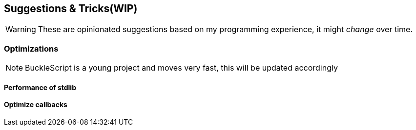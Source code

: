 == Suggestions & Tricks(WIP)

[WARNING]
===============================================================
These are opinionated suggestions based on my programming experience,
it might _change_ over time.
===============================================================


// === Dirty but useful hacks
//
// . Escape the type system
//
// The `Obj.magic` provides a way to escape the type system, it is like `reinterpret_cast` in
// C++, it is recommended to write functions with name `unsafe_` to do such hacks when really necessary
//
// [source,ocaml]

=== Optimizations

[NOTE]
======
BuckleScript is  a young project  and moves very fast, this will be updated accordingly
======

==== Performance of stdlib


==== Optimize callbacks
